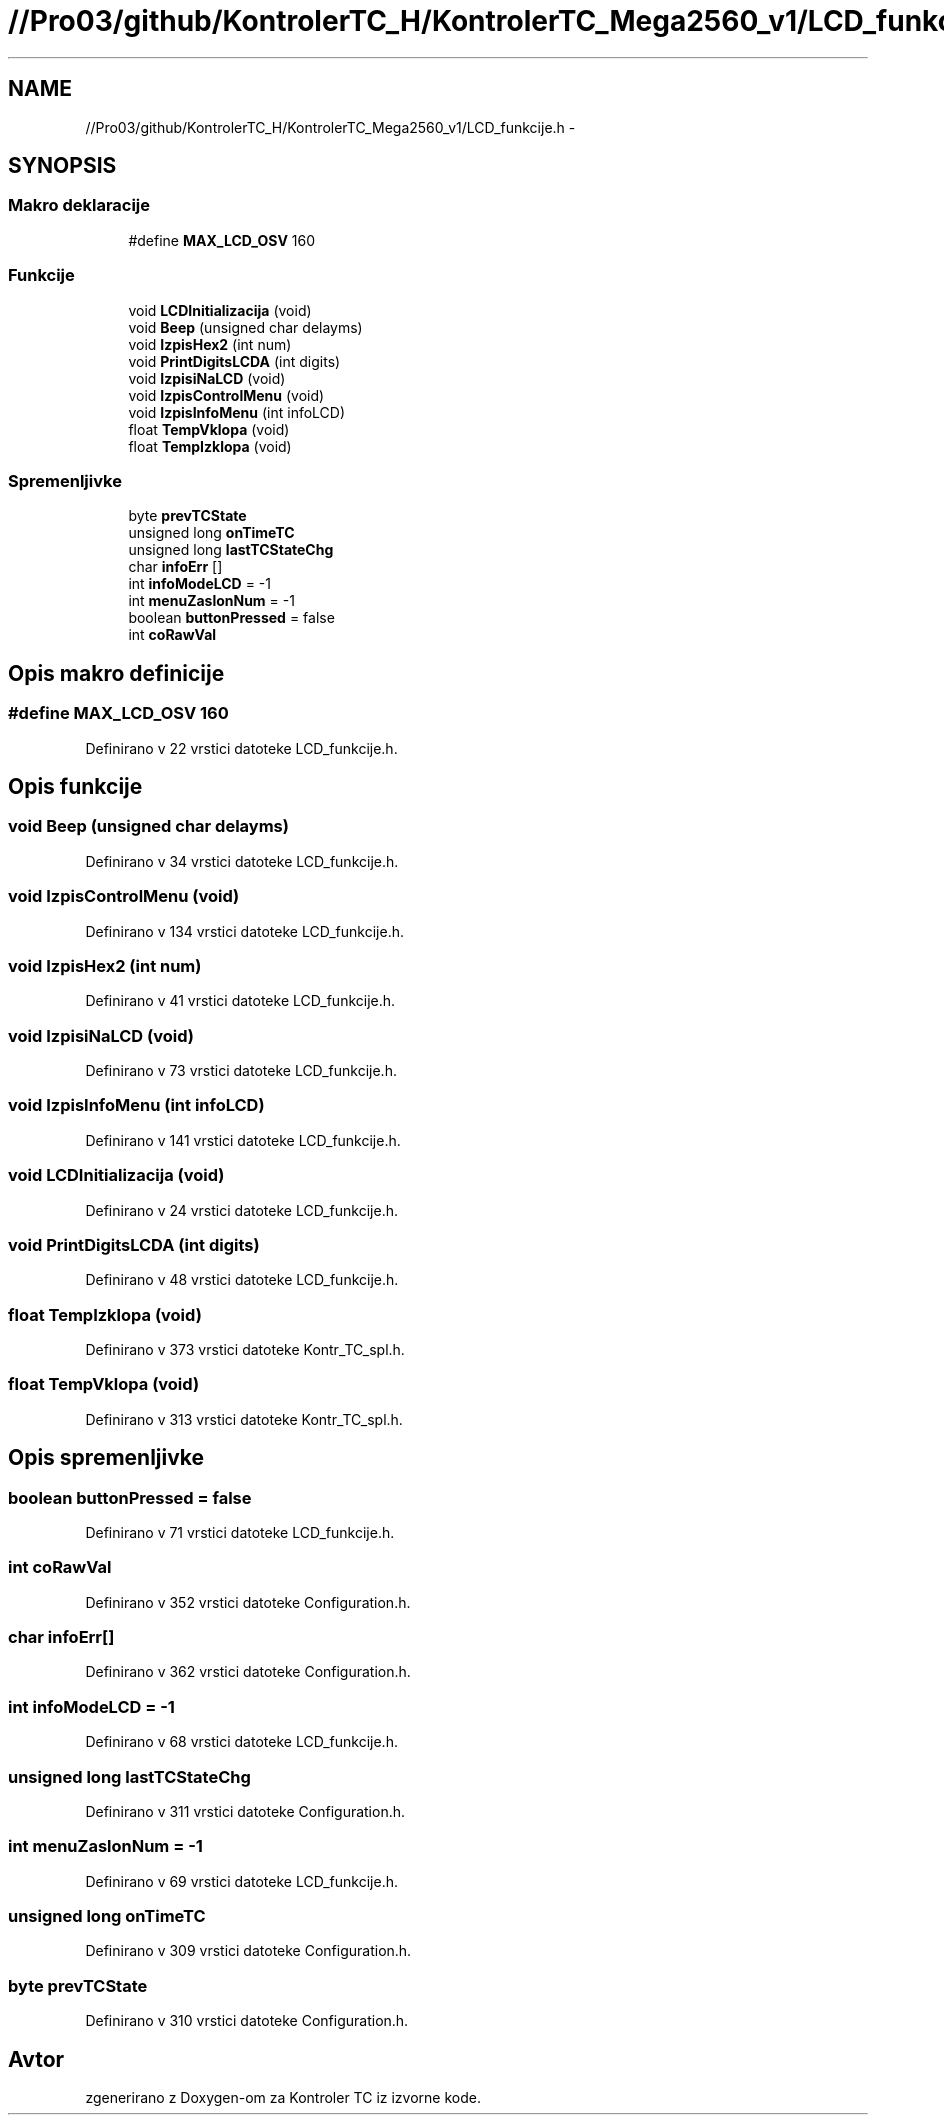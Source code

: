.TH "//Pro03/github/KontrolerTC_H/KontrolerTC_Mega2560_v1/LCD_funkcije.h" 3 "Sat Apr 11 2015" "Kontroler TC" \" -*- nroff -*-
.ad l
.nh
.SH NAME
//Pro03/github/KontrolerTC_H/KontrolerTC_Mega2560_v1/LCD_funkcije.h \- 
.SH SYNOPSIS
.br
.PP
.SS "Makro deklaracije"

.in +1c
.ti -1c
.RI "#define \fBMAX_LCD_OSV\fP   160"
.br
.in -1c
.SS "Funkcije"

.in +1c
.ti -1c
.RI "void \fBLCDInitializacija\fP (void)"
.br
.ti -1c
.RI "void \fBBeep\fP (unsigned char delayms)"
.br
.ti -1c
.RI "void \fBIzpisHex2\fP (int num)"
.br
.ti -1c
.RI "void \fBPrintDigitsLCDA\fP (int digits)"
.br
.ti -1c
.RI "void \fBIzpisiNaLCD\fP (void)"
.br
.ti -1c
.RI "void \fBIzpisControlMenu\fP (void)"
.br
.ti -1c
.RI "void \fBIzpisInfoMenu\fP (int infoLCD)"
.br
.ti -1c
.RI "float \fBTempVklopa\fP (void)"
.br
.ti -1c
.RI "float \fBTempIzklopa\fP (void)"
.br
.in -1c
.SS "Spremenljivke"

.in +1c
.ti -1c
.RI "byte \fBprevTCState\fP"
.br
.ti -1c
.RI "unsigned long \fBonTimeTC\fP"
.br
.ti -1c
.RI "unsigned long \fBlastTCStateChg\fP"
.br
.ti -1c
.RI "char \fBinfoErr\fP []"
.br
.ti -1c
.RI "int \fBinfoModeLCD\fP = -1"
.br
.ti -1c
.RI "int \fBmenuZaslonNum\fP = -1"
.br
.ti -1c
.RI "boolean \fBbuttonPressed\fP = false"
.br
.ti -1c
.RI "int \fBcoRawVal\fP"
.br
.in -1c
.SH "Opis makro definicije"
.PP 
.SS "#define MAX_LCD_OSV   160"

.PP
Definirano v 22 vrstici datoteke LCD_funkcije\&.h\&.
.SH "Opis funkcije"
.PP 
.SS "void Beep (unsigned char delayms)"

.PP
Definirano v 34 vrstici datoteke LCD_funkcije\&.h\&.
.SS "void IzpisControlMenu (void)"

.PP
Definirano v 134 vrstici datoteke LCD_funkcije\&.h\&.
.SS "void IzpisHex2 (int num)"

.PP
Definirano v 41 vrstici datoteke LCD_funkcije\&.h\&.
.SS "void IzpisiNaLCD (void)"

.PP
Definirano v 73 vrstici datoteke LCD_funkcije\&.h\&.
.SS "void IzpisInfoMenu (int infoLCD)"

.PP
Definirano v 141 vrstici datoteke LCD_funkcije\&.h\&.
.SS "void LCDInitializacija (void)"

.PP
Definirano v 24 vrstici datoteke LCD_funkcije\&.h\&.
.SS "void PrintDigitsLCDA (int digits)"

.PP
Definirano v 48 vrstici datoteke LCD_funkcije\&.h\&.
.SS "float TempIzklopa (void)"

.PP
Definirano v 373 vrstici datoteke Kontr_TC_spl\&.h\&.
.SS "float TempVklopa (void)"

.PP
Definirano v 313 vrstici datoteke Kontr_TC_spl\&.h\&.
.SH "Opis spremenljivke"
.PP 
.SS "boolean buttonPressed = false"

.PP
Definirano v 71 vrstici datoteke LCD_funkcije\&.h\&.
.SS "int coRawVal"

.PP
Definirano v 352 vrstici datoteke Configuration\&.h\&.
.SS "char infoErr[]"

.PP
Definirano v 362 vrstici datoteke Configuration\&.h\&.
.SS "int infoModeLCD = -1"

.PP
Definirano v 68 vrstici datoteke LCD_funkcije\&.h\&.
.SS "unsigned long lastTCStateChg"

.PP
Definirano v 311 vrstici datoteke Configuration\&.h\&.
.SS "int menuZaslonNum = -1"

.PP
Definirano v 69 vrstici datoteke LCD_funkcije\&.h\&.
.SS "unsigned long onTimeTC"

.PP
Definirano v 309 vrstici datoteke Configuration\&.h\&.
.SS "byte prevTCState"

.PP
Definirano v 310 vrstici datoteke Configuration\&.h\&.
.SH "Avtor"
.PP 
zgenerirano z Doxygen-om za Kontroler TC iz izvorne kode\&.
